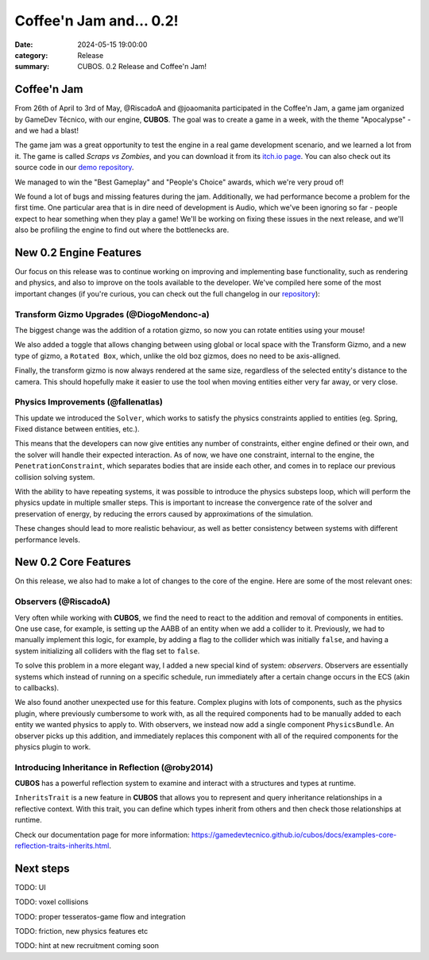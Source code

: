 Coffee'n Jam and... 0.2!
########################

:date: 2024-05-15 19:00:00
:category: Release
:summary: CUBOS. 0.2 Release and Coffee'n Jam!

.. role:: dim
    :class: m-text m-dim

Coffee'n Jam
============

From 26th of April to 3rd of May, @RiscadoA and @joaomanita participated in the Coffee'n Jam, a game jam organized by GameDev Técnico, with our engine, **CUBOS**.
The goal was to create a game in a week, with the theme "Apocalypse" - and we had a blast!

The game jam was a great opportunity to test the engine in a real game development scenario, and we learned a lot from it.
The game is called *Scraps vs Zombies*, and you can download it from its `itch.io page <https://riscadoa.itch.io/scraps-vs-zombies>`_.
You can also check out its source code in our `demo repository <https://github.com/GameDevTecnico/cubos-demo>`_.

We managed to win the "Best Gameplay" and "People's Choice" awards, which we're very proud of!

.. image:: images/scraps_vs_zombies.png

We found a lot of bugs and missing features during the jam. Additionally, we had performance become a problem for the first time.
One particular area that is in dire need of development is Audio, which we've been ignoring so far - people expect to hear something when they play a game!
We'll be working on fixing these issues in the next release, and we'll also be profiling the engine to find out where the bottlenecks are.

New 0.2 Engine Features
=======================

Our focus on this release was to continue working on improving and implementing base functionality, such as rendering and physics, and also to improve on the tools available to the developer.
We've compiled here some of the most important changes (if you're curious, you can check out the full changelog in our `repository <https://github.com/GameDevTecnico/cubos/blob/main/CHANGELOG.md>`_):

Transform Gizmo Upgrades :dim:`(@DiogoMendonc-a)`
-------------------------------------------------

The biggest change was the addition of a rotation gizmo, so now you can rotate entities using your mouse!

We also added a toggle that allows changing between using global or local space with the Transform Gizmo,
and a new type of gizmo, a ``Rotated Box``, which, unlike the old boz gizmos, does no need to be axis-alligned.

Finally, the transform gizmo is now always rendered at the same size, regardless of the selected entity's distance to the camera.
This should hopefully make it easier to use the tool when moving entities either very far away, or very close.

.. image:: images/transform_gizmo.gif

Physics Improvements :dim:`(@fallenatlas)`
------------------------------------------

This update we introduced the ``Solver``, which works to satisfy the physics constraints applied to entities (eg. Spring, Fixed distance between entities, etc.).

This means that the developers can now give entities any number of constraints, either engine defined or their own, and the solver will handle their expected interaction.
As of now, we have one constraint, internal to the engine, the ``PenetrationConstraint``, which separates bodies that are inside each other, and comes in to replace our previous collision solving system.

With the ability to have repeating systems, it was possible to introduce the physics substeps loop, which
will perform the physics update in multiple smaller steps. This is important to increase the convergence rate of the solver and preservation of energy, by reducing the errors caused by approximations of the simulation.

These changes should lead to more realistic behaviour, as well as better consistency between systems with different performance levels.

.. image:: images/complex_physics_sample.gif

New 0.2 Core Features
=====================

On this release, we also had to make a lot of changes to the core of the engine.
Here are some of the most relevant ones:

Observers :dim:`(@RiscadoA)`
----------------------------

Very often while working with **CUBOS**, we find the need to react to the addition and removal of components in entities.
One use case, for example, is setting up the AABB of an entity when we add a collider to it.
Previously, we had to manually implement this logic, for example, by adding a flag to the collider which was initially ``false``, and having a system initializing all colliders with the flag set to ``false``.

To solve this problem in a more elegant way, I added a new special kind of system: *observers*. Observers are essentially systems which instead of running on a specific schedule, run immediately after a certain change occurs in the ECS (akin to callbacks).

We also found another unexpected use for this feature. Complex plugins with lots of components, such as the physics plugin, where previously cumbersome to work with, as all the required components had to be manually added to each entity we wanted physics to apply to.
With observers, we instead now add a single component ``PhysicsBundle``. An observer picks up this addition, and immediately replaces this component with all of the required components for the physics plugin to work.

Introducing Inheritance in Reflection :dim:`(@roby2014)`
--------------------------------------------------------

**CUBOS** has a powerful reflection system to examine and interact with a structures and types at runtime.

``InheritsTrait`` is a new feature in **CUBOS** that allows you to represent and query inheritance relationships
in a reflective context. With this trait, you can define which types inherit from others and then check those relationships at runtime.

Check our documentation page for more information: https://gamedevtecnico.github.io/cubos/docs/examples-core-reflection-traits-inherits.html.

Next steps
==========

TODO: UI

TODO: voxel collisions

TODO: proper tesseratos-game flow and integration

TODO: friction, new physics features etc

TODO: hint at new recruitment coming soon
